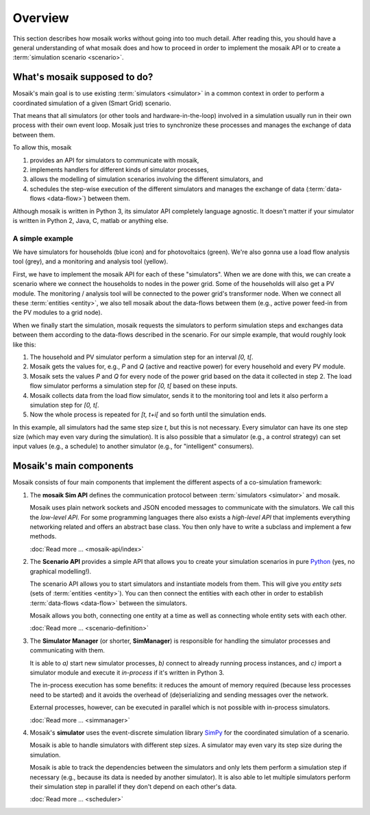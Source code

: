 ========
Overview
========

This section describes how mosaik works without going into too much detail.
After reading this, you should have a general understanding of what mosaik does
and how to proceed in order to implement the mosaik API or to create
a :term:`simulation scenario <scenario>`.


What's mosaik supposed to do?
=============================

Mosaik's main goal is to use existing :term:`simulators <simulator>` in
a common context in order to perform a coordinated simulation of a given (Smart
Grid) scenario.

That means that all simulators (or other tools and hardware-in-the-loop)
involved in a simulation usually run in their own process with their own event
loop. Mosaik just tries to synchronize these processes and manages the exchange
of data between them.

To allow this, mosaik

#. provides an API for simulators to communicate with mosaik,

#. implements handlers for different kinds of simulator processes,

#. allows the modelling of simulation scenarios involving the different
   simulators, and

#. schedules the step-wise execution of the different simulators and manages
   the exchange of data (:term:`data-flows <data-flow>`) between them.

Although mosaik is written in Python 3, its simulator API completely language
agnostic. It doesn't matter if your simulator is written in Python 2, Java,
C, matlab or anything else.


A simple example
----------------

.. image:: _static/mosaik-slide.*
   :width: 100%
   :align: center
   :alt: mosaik

We have simulators for households (blue icon) and for photovoltaics (green).
We're also gonna use a load flow analysis tool (grey), and a monitoring and
analysis tool (yellow).

First, we have to implement the mosaik API for each of these "simulators". When
we are done with this, we can create a scenario where we connect the households
to nodes in the power grid. Some of the households will also get a PV module.
The monitoring / analysis tool will be connected to the power grid's
transformer node. When we connect all these :term:`entities <entity>`, we also
tell mosaik about the data-flows between them (e.g., active power feed-in from
the PV modules to a grid node).

When we finally start the simulation, mosaik requests the simulators to perform
simulation steps and exchanges data between them according to the data-flows
described in the scenario. For our simple example, that would roughly look like
this:

1. The household and PV simulator perform a simulation step for an interval
   *[0, t[*.

2. Mosaik gets the values for, e.g., *P* and *Q* (active and reactive power)
   for every household and every PV module.

3. Mosaik sets the values *P* and *Q* for every node of the power grid based on
   the data it collected in step 2. The load flow simulator performs
   a simulation step for *[0, t[* based on these inputs.

4. Mosaik collects data from the load flow simulator, sends it to the
   monitoring tool and lets it also perform a simulation step for *[0, t[*.

5. Now the whole process is repeated for *[t, t+i[* and so forth until the
   simulation ends.

In this example, all simulators had the same step size *t*, but this is not
necessary. Every simulator can have its one step size (which may even vary
during the simulation). It is also possible that a simulator (e.g., a control
strategy) can set input values (e.g., a schedule) to another simulator (e.g.,
for "intelligent" consumers).


Mosaik's main components
========================

Mosaik consists of four main components that implement the different aspects of
a co-simulation framework:

#. The **mosaik Sim API** defines the communication protocol between
   :term:`simulators <simulator>` and mosaik.

   Mosaik uses plain network sockets and JSON encoded messages to communicate
   with the simulators. We call this the *low-level API*. For some programming
   languages there also exists a *high-level API* that implements everything
   networking related and offers an abstract base class. You then only have to
   write a subclass and implement a few methods.

   :doc:`Read more … <mosaik-api/index>`

#. The **Scenario API** provides a simple API that allows you to create
   your simulation scenarios in pure `Python <https://python.org>`_ (yes, no
   graphical modelling!).

   The scenario API allows you to start simulators and instantiate models from
   them. This will give you *entity sets* (sets of :term:`entities <entity>`).
   You can then connect the entities with each other in order to establish
   :term:`data-flows <data-flow>` between the simulators.

   Mosaik allows you both, connecting one entity at a time as well as
   connecting whole entity sets with each other.

   :doc:`Read more … <scenario-definition>`

#. The **Simulator Manager** (or shorter, **SimManager**) is responsible for
   handling the simulator processes and communicating with them.

   It is able to *a)* start new simulator processes, *b)* connect to already
   running process instances, and *c)* import a simulator module and execute
   it *in-process* if it's written in Python 3.

   The in-process execution has some benefits: it reduces the amount of memory
   required (because less processes need to be started) and it avoids the
   overhead of (de)serializing and sending messages over the network.

   External processes, however, can be executed in parallel which is not
   possible with in-process simulators.

   :doc:`Read more … <simmanager>`

#. Mosaik's **simulator** uses the event-discrete simulation library `SimPy
   <https://simpy.readthedocs.org>`_ for the coordinated simulation of
   a scenario.

   Mosaik is able to handle simulators with different step sizes. A simulator
   may even vary its step size during the simulation.

   Mosaik is able to track the dependencies between the simulators and only
   lets them perform a simulation step if necessary (e.g., because its data is
   needed by another simulator). It is also able to let multiple simulators
   perform their simulation step in parallel if they don't depend on each
   other's data.

   :doc:`Read more … <scheduler>`
